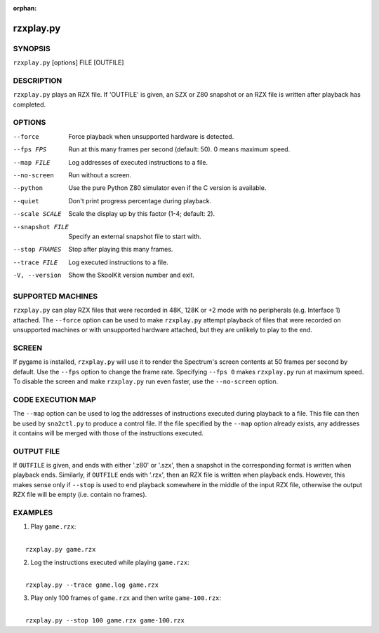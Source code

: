 :orphan:

==========
rzxplay.py
==========

SYNOPSIS
========
``rzxplay.py`` [options] FILE [OUTFILE]

DESCRIPTION
===========
``rzxplay.py`` plays an RZX file. If 'OUTFILE' is given, an SZX or Z80 snapshot
or an RZX file is written after playback has completed.

OPTIONS
=======
--force
  Force playback when unsupported hardware is detected.

--fps FPS
  Run at this many frames per second (default: 50). 0 means maximum speed.

--map FILE
  Log addresses of executed instructions to a file.

--no-screen
  Run without a screen.

--python
  Use the pure Python Z80 simulator even if the C version is available.

--quiet
  Don't print progress percentage during playback.

--scale SCALE
  Scale the display up by this factor (1-4; default: 2).

--snapshot FILE
  Specify an external snapshot file to start with.

--stop FRAMES
  Stop after playing this many frames.

--trace FILE
  Log executed instructions to a file.

-V, --version
  Show the SkoolKit version number and exit.

SUPPORTED MACHINES
==================
``rzxplay.py`` can play RZX files that were recorded in 48K, 128K or +2 mode
with no peripherals (e.g. Interface 1) attached. The ``--force`` option can be
used to make ``rzxplay.py`` attempt playback of files that were recorded on
unsupported machines or with unsupported hardware attached, but they are
unlikely to play to the end.

SCREEN
======
If pygame is installed, ``rzxplay.py`` will use it to render the Spectrum's
screen contents at 50 frames per second by default. Use the ``--fps`` option
to change the frame rate. Specifying ``--fps 0`` makes ``rzxplay.py`` run at
maximum speed. To disable the screen and make ``rzxplay.py`` run even faster,
use the ``--no-screen`` option.

CODE EXECUTION MAP
==================
The ``--map`` option can be used to log the addresses of instructions executed
during playback to a file. This file can then be used by ``sna2ctl.py`` to
produce a control file. If the file specified by the ``--map`` option already
exists, any addresses it contains will be merged with those of the instructions
executed.

OUTPUT FILE
===========
If ``OUTFILE`` is given, and ends with either '.z80' or '.szx', then a snapshot
in the corresponding format is written when playback ends. Similarly, if
``OUTFILE`` ends with '.rzx', then an RZX file is written when playback ends.
However, this makes sense only if ``--stop`` is used to end playback somewhere
in the middle of the input RZX file, otherwise the output RZX file will be
empty (i.e. contain no frames).

EXAMPLES
========
1. Play ``game.rzx``:

|
|   ``rzxplay.py game.rzx``

2. Log the instructions executed while playing ``game.rzx``:

|
|   ``rzxplay.py --trace game.log game.rzx``

3. Play only 100 frames of ``game.rzx`` and then write ``game-100.rzx``:

|
|   ``rzxplay.py --stop 100 game.rzx game-100.rzx``
